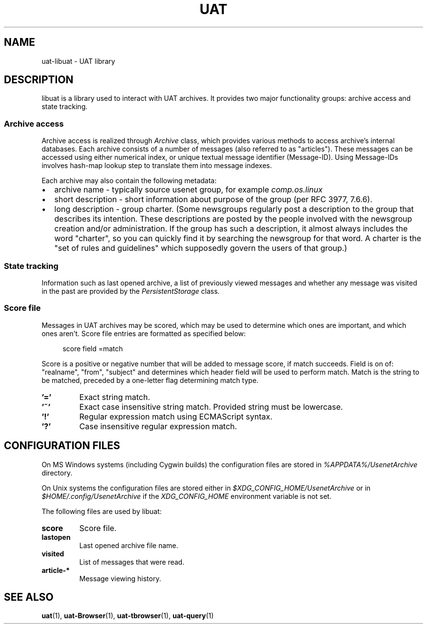 .TH UAT 1 2016-11-24 UAT "Usenet Archive Toolkit"
.SH NAME
uat-libuat - UAT library
.SH DESCRIPTION
libuat is a library used to interact with UAT archives. It provides two
major functionality groups: archive access and state tracking.
.SS Archive access
Archive access is realized through
.I \%Archive
class, which provides various methods to access archive's internal
databases. Each archive consists of a number of messages (also referred to
as "articles"). These messages can be accessed using either numerical index,
or unique textual message identifier (Message-ID). Using Message-IDs
involves hash-map lookup step to translate them into message indexes.

Each archive may also contain the following metadata:
.IP \[bu] 2
archive name \- typically source usenet group, for example
.I comp.os.linux
.IP \[bu]
short description \- short information about purpose of the group (per RFC
3977, 7.6.6).
.IP \[bu]
long description \- group charter. (Some newsgroups regularly post a
description to the group that describes its intention. These descriptions
are posted by the people involved with the newsgroup creation and/or
administration. If the group has such a description, it almost always
includes the word "charter", so you can quickly find it by searching the
newsgroup for that word. A charter is the "set of rules and guidelines"
which supposedly govern the users of that group.)
.SS State tracking
Information such as last opened archive, a list of previously viewed messages
and whether any message was visited in the past are provided by the
.I \%PersistentStorage
class.
.SS Score file
Messages in UAT archives may be scored, which may be used to determine which
ones are important, and which ones aren't. Score file entries are formatted
as specified below:

.in +4
score field =match
.in

Score is a positive or negative number that will be added to message score,
if match succeeds. Field is on of: "realname", "from", "subject" and
determines which header field will be used to perform match. Match is the
string to be matched, preceded by a one-letter flag determining match type.
.TP
.BR '='
Exact string match.
.TP
.BR '~'
Exact case insensitive string match. Provided string must be lowercase.
.TP
.BR '!'
Regular expression match using ECMAScript syntax.
.TP
.BR '?'
Case insensitive regular expression match.
.SH "CONFIGURATION FILES"
On MS Windows systems (including Cygwin builds) the configuration files are
stored in
.I %APPDATA%/UsenetArchive
directory.

On Unix systems the configuration files are stored either in
.I $XDG_CONFIG_HOME/UsenetArchive
or in
.I $HOME/.config/UsenetArchive
if the
.I XDG_CONFIG_HOME
environment variable is not set.

The following files are used by libuat:
.TP
.BR score
Score file.
.TP
.BR lastopen
Last opened archive file name.
.TP
.BR visited
List of messages that were read.
.TP
.BR article-*
Message viewing history.
.SH "SEE ALSO"
.ad l
.nh
.BR \%uat (1),
.BR \%uat-Browser (1),
.BR \%uat-tbrowser (1),
.BR \%uat-query (1)
